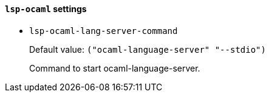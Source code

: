 [id="lsp-ocaml-vars"]
==== `lsp-ocaml` settings

[id="lsp-ocaml-lang-server-command"]
- `lsp-ocaml-lang-server-command`
____
Default value: `pass:[("ocaml-language-server" "--stdio")
]`

Command to start ocaml-language-server.
____
